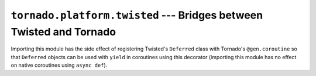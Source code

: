 ``tornado.platform.twisted`` --- Bridges between Twisted and Tornado
====================================================================

.. module:: tornado.platform.twisted

.. deprecated:: 6.0

   This module is no longer recommended for new code. Instead of using
   direct integration between Tornado and Twisted, new applications should
   rely on the integration with ``asyncio`` provided by both packages.

Importing this module has the side effect of registering Twisted's ``Deferred``
class with Tornado's ``@gen.coroutine`` so that ``Deferred`` objects can be
used with ``yield`` in coroutines using this decorator (importing this module has
no effect on native coroutines using ``async def``). 

.. function:: install()

    Install ``AsyncioSelectorReactor`` as the default Twisted reactor.

    .. deprecated:: 5.1

       This function is provided for backwards compatibility; code
       that does not require compatibility with older versions of
       Tornado should use
       ``twisted.internet.asyncioreactor.install()`` directly.

    .. versionchanged:: 6.0.3

       In Tornado 5.x and before, this function installed a reactor
       based on the Tornado ``IOLoop``. When that reactor
       implementation was removed in Tornado 6.0.0, this function was
       removed as well. It was restored in Tornado 6.0.3 using the
       ``asyncio`` reactor instead.
